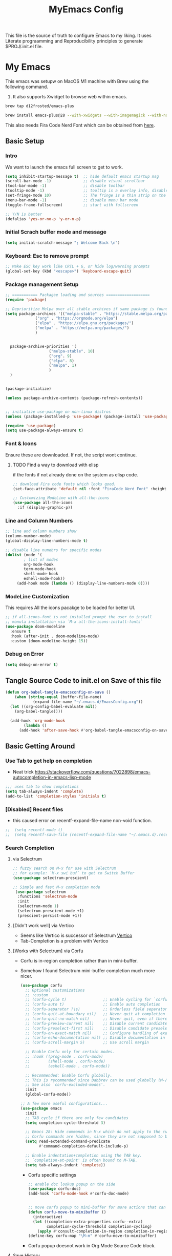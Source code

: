 #+title: MyEmacs Config
#+PROPERTY: header-args:emacs-lisp :tangle ./init.el


This file is the source of truth to configure Emacs to my liking. It uses Literate prograamming and Reproducibility principles
to generate $PROJ/.init.el file.


* My Emacs
This emacs was setupw on MacOS M1 machine with Brew using the
following command.
1. It also supports Xwidget to browse web within emacs.
#+begin_src sh
  brew tap d12frosted/emacs-plus
  
  brew install emacs-plus@28 --with-xwidgets --with-imagemagick --with-nobu417-big-sur-icon
#+end_src

This also needs Fira Code Nerd Font which can be obtained from [[https://www.nerdfonts.com/font-downloads][here]]. 
** Basic Setup
*** Intro
    We want to launch the emacs full screen to get to work. 
#+begin_src emacs-lisp
  (setq inhibit-startup-message t)  ;; hide default emacs startup msg
  (scroll-bar-mode -1)              ;; disable visual scrollbar
  (tool-bar-mode -1)                ;; disable toolbar
  (tooltip-mode -1)                 ;; tooltip is a overlay info, disable it 
  (set-fringe-mode 10)              ;; The fringe is a thin strip on the left and/or right edge of a window. 
  (menu-bar-mode -1)                ;; disable menu bar mode
  (toggle-frame-fullscreen)         ;; start with fullscreen

  ;; Y/N is better
  (defalias 'yes-or-no-p 'y-or-n-p)

#+end_src
*** Initial Scrach buffer mode and message
#+begin_src emacs-lisp
  (setq initial-scratch-message "; Welcome Back \n")
#+end_src

*** Keyboard: Esc to remove prompt
#+begin_src emacs-lisp
;; Make ESC key work like CRTL + G, or hide log/warning prompts 
(global-set-key (kbd "<escape>") 'keyboard-escape-quit)
#+end_src

*** Package management Setup
#+begin_src emacs-lisp
  ;; =========== Packagae loading and sources ===================
  (require 'package)

  ;; Deprioritize Melpa over all stable archives if same package is found on stable versions. 
  (setq package-archives '(("melpa-stable" . "https://stable.melpa.org/packages/")
			   ("org" . "https://orgmode.org/elpa")
			   ("elpa" . "https://elpa.gnu.org/packages/")
			   ("melpa" . "https://melpa.org/packages/")
			   )


	package-archive-priorities '(
				     ("melpa-stable". 10)
				     ("org". 9)
				     ("elpa". 8)
				     ("melpa". 1)
				     )
	)


  (package-initialize)

  (unless package-archive-contents (package-refresh-contents))

  
  ;; initialize use-package on non-linux distros
  (unless (package-installed-p 'use-package) (package-install 'use-package) )

  (require 'use-package)
  (setq use-package-always-ensure t)

#+end_src

*** Font & Icons
Ensure these are downloaded. If not, the script wont continue.

**** TODO Find a way to download with elisp
    if the fonts if not already done on the system as elisp code.
#+begin_src emacs-lisp
  ;; download Fira code fonts which looks good. 
  (set-face-attribute 'default nil :font "FiraCode Nerd Font" :height 140)

  ;; Customizing ModeLine with all-the-icons
  (use-package all-the-icons
    :if (display-graphic-p))

#+end_src
*** Line and Column Numbers
#+begin_src emacs-lisp
  ;; line and column numbers show
  (column-number-mode)
  (global-display-line-numbers-mode t)

  ;; disable line numebrs for specific modes
  (dolist (mode '(
		  ; list of modes 
		  org-mode-hook
		  term-mode-hook
		  shell-mode-hook
		  eshell-mode-hook))
	   (add-hook mode (lambda () (display-line-numbers-mode 0))))

#+end_src
*** ModeLine Customization
This requires All the icons pacakge to be loaded for better UI. 
#+begin_src emacs-lisp
  ;; if all-icons-font is not installed prompt the user to install
  ;; manula installation via `M-x all-the-icons-install-fonts`
  (use-package doom-modeline
    :ensure t
    :hook (after-init . doom-modeline-mode)
    :custom (doom-modeline-height 15))

#+end_src
*** Debug on Error
#+begin_src emacs-lisp
(setq debug-on-error t)
#+end_src

** Tangle Source Code to init.el on Save of this file
#+begin_src emacs-lisp
  (defun org-babel-tangle-emacsconfig-on-save ()
      (when (string-equal (buffer-file-name)
			  (expand-file-name "~/.emacs.d/EmacsConfig.org"))
	(let ((org-config-babel-evaluate nil))
	  (org-babel-tangle))))

    (add-hook 'org-mode-hook
	      (lambda ()
		(add-hook 'after-save-hook #'org-babel-tangle-emacsconfig-on-save)))
  
#+end_src

** Basic Getting Around
*** Use Tab to get help on completion
- Neat trick https://stackoverflow.com/questions/7022898/emacs-autocompletion-in-emacs-lisp-mode
#+begin_src emacs-lisp
;;; uses tab to show completions
(setq tab-always-indent 'complete)
(add-to-list 'completion-styles 'initials t)
#+end_src
*** [Disabled] Recent files
- this caused error on recentf-expand-file-name non-void function. 
#+begin_src emacs-lisp
;;  (setq recentf-mode t)
;;  (setq recentf-save-file (recentf-expand-file-name "~/.emacs.d/.recentf"))
#+end_src
*** Search Completion
**** via Selectrum
#+begin_src emacs-lisp
  ;; fuzzy search on M-x for use with Selectrum
  ;; for example: `M-x swi buf` to get to Switch Buffer
  (use-package selectrum-prescient)

  ;; Simple and fast M-x completion mode
   (use-package selectrum
    :functions 'selectrum-mode
    :init
    (selectrum-mode 1)
    (selectrum-prescient-mode +1)
    (prescient-persist-mode +1))
#+end_src
**** [Didn't work well] via Vertico
- Seems like Vertico is successor of Selectrum [[https://github.com/minad/vertico][Vertico]]
- Tab-Completion is a problem with Vertico
**** [Works with Selectrum] via Corfu
- Corfu is in-region completion rather than in mini-buffer.
- Somehow I found Selectrum mini-buffer completion much more nicer.
  #+begin_src emacs-lisp
    (use-package corfu
      ;; Optional customizations
      ;; :custom
      ;; (corfu-cycle t)                ;; Enable cycling for `corfu-next/previous'
      ;; (corfu-auto t)                 ;; Enable auto completion
      ;; (corfu-separator ?\s)          ;; Orderless field separator
      ;; (corfu-quit-at-boundary nil)   ;; Never quit at completion boundary
      ;; (corfu-quit-no-match nil)      ;; Never quit, even if there is no match
      ;; (corfu-preview-current nil)    ;; Disable current candidate preview
      ;; (corfu-preselect-first nil)    ;; Disable candidate preselection
      ;; (corfu-on-exact-match nil)     ;; Configure handling of exact matches
      ;; (corfu-echo-documentation nil) ;; Disable documentation in the echo area
      ;; (corfu-scroll-margin 5)        ;; Use scroll margin

      ;; Enable Corfu only for certain modes.
      ;; :hook ((prog-mode . corfu-mode)
      ;;        (shell-mode . corfu-mode)
      ;;        (eshell-mode . corfu-mode))

      ;; Recommended: Enable Corfu globally.
      ;; This is recommended since Dabbrev can be used globally (M-/).
      ;; See also `corfu-excluded-modes'.
      :init
      (global-corfu-mode))

    ;; A few more useful configurations...
    (use-package emacs
      :init
      ;; TAB cycle if there are only few candidates
      (setq completion-cycle-threshold 3)

      ;; Emacs 28: Hide commands in M-x which do not apply to the current mode.
      ;; Corfu commands are hidden, since they are not supposed to be used via M-x.
      (setq read-extended-command-predicate
            #'command-completion-default-include-p)

      ;; Enable indentation+completion using the TAB key.
      ;; `completion-at-point' is often bound to M-TAB.
      (setq tab-always-indent 'complete))

          #+end_src

  - Corfu specific settings
    #+begin_src emacs-lisp
      ;; enable doc lookup popup on the side
      (use-package corfu-doc)
      (add-hook 'corfu-mode-hook #'corfu-doc-mode)


      ;; move corfu popup to mini-buffer for more actions that can be performed. 
      (defun corfu-move-to-minibuffer ()
        (interactive)
        (let ((completion-extra-properties corfu--extra)
              completion-cycle-threshold completion-cycling)
          (apply #'consult-completion-in-region completion-in-region--data)))
      (define-key corfu-map "\M-m" #'corfu-move-to-minibuffer)
    #+end_src
  - Corfu popup doesnot work in Org Mode Source Code block.
**** Save History
#+begin_src emacs-lisp
  ;; Persist history over Emacs restarts. Vertico sorts by history position.
  (use-package savehist
    :init
    (savehist-mode))
#+end_src
**** Consult for supercharing 
#+begin_src emacs-lisp
  ;; ;; Provides additonal consulting mode for M-x
  ;; use `consult-` keys on M-x
  (use-package consult
    :bind (
	   ;; C-c bindings (mode-specific-map)
	   ("C-c h" . consult-history)
	   ("C-c m" . consult-mode-command)
	   ("C-c k" . consult-kmacro)
	   ;; C-x bindings (ctl-x-map)
	   ("C-x b" . consult-buffer)
	   ("M-s d" . consult-find)
	   ("M-s l" . consult-line)
	   ;; C-s is mapped to consult line 
	   ("C-s" . consult-line)
	   ))
#+end_src
**** Rich Annotation on M-x (Marginalia)
#+begin_src emacs-lisp
   ;; Enable richer annotations using the Marginalia package
    ;; For example; shows description on right hand side.
    (use-package marginalia
      ;; The :init configuration is always executed (Not lazy!)
      :init

      ;; Must be in the :init section of use-package such that the mode gets
      ;; enabled right away. Note that this forces loading the package.
      (marginalia-mode))
#+end_src
*** Discovering actions based on context: Embark
#+begin_src emacs-lisp
(use-package embark
  :ensure t

  :bind
  (("C-." . embark-act)         ;; pick some comfortable binding
   ("C-h B" . embark-bindings)) ;; alternative for `describe-bindings'

  :init

  ;; Optionally replace the key help with a completing-read interface
  (setq prefix-help-command #'embark-prefix-help-command)

  :config

  ;; Hide the mode line of the Embark live/completions buffers
  (add-to-list 'display-buffer-alist
               '("\\`\\*Embark Collect \\(Live\\|Completions\\)\\*"
                 nil
                 (window-parameters (mode-line-format . none)))))

;; Consult users will also want the embark-consult package.
(use-package embark-consult
  :ensure t
  :after (embark consult)
  :demand t ; only necessary if you have the hook below
  ;; if you want to have consult previews as you move around an
  ;; auto-updating embark collect buffer
  :hook
  (embark-collect-mode . consult-preview-at-point-mode))
#+end_src
*** Show Keys next to M-x Command
#+begin_src emacs-lisp
  ;; Displays all associated key binding and their functions after set delay on the mini-mode
  (use-package which-key
    :init(which-key-mode)
    :diminish
    :config
    (setq which-key-idle-delay 2))

#+end_src
*** Getting help for function, variable
**** Open in Helpful in another buffer but keep cursor on current.
- This allows to press ESC key to quit help, documentation or mini spawned buffer.
- This blog post is awesome [[https://www.masteringemacs.org/article/mastering-key-bindings-emacs][mastering key bindings]]
#+begin_src emacs-lisp
    (defun bj-helpful-callable-in-another-window ()
      "Helpful-callable create a new window and when pressing ESC it actually kills the initiating window.

       This function switches the window once helpful-callabel is done so at to make ESC work as expected
      "
      (interactive)
      (progn 
	(call-interactively #'helpful-callable)
	(call-interactively #'other-window)
      )
    )
#+end_src
***** TODO Maybe swap the implementation of helpful-callable
#+begin_src emacs-lisp

#+end_src
**** Using Helpful package 
- By default emacs will show C-c h f/v/k will display help for variable function and keys.
- However the default view is monotonous black and white. No difference between source, further pages.
- [[https://github.com/Wilfred/helpful][Helpful]] package aims to solve this.
#+begin_src emacs-lisp
    (use-package helpful)

    ;; Note that the built-in `describe-function' includes both functions
    ;; and macros. `helpful-function' is functions only, so we provide
    ;; `helpful-callable' as a drop-in replacement.
    (global-set-key (kbd "C-h f") #'bj-helpful-callable-in-another-window)

    (global-set-key (kbd "C-h v") #'helpful-variable)
    (global-set-key (kbd "C-h k") #'helpful-key)
#+end_src
*** Auto Text Fill
#+begin_src emacs-lisp
(add-hook 'text-mode-hook 'turn-on-auto-fill)
#+end_src

** Org Mode
*** Basic Setup for Bullets, Ellipsis
#+begin_src emacs-lisp

  ;; ORG-mode specifics
  (use-package org
    :config
    (setq org-ellipsis " ▼")
    )

  ;; use org-tempo to allow faster code block addition
  (require 'org-tempo)

  (use-package org-superstar
    :after org
    :hook (org-mode . org-superstar-mode)
    :config
    (setq org-ellipsis " ▼")
    (setq org-superstar-headline-bullets-list
	  '("◉" "◑" "◐" "◷" "▷")))
#+end_src
*** Customizing Left Margins
This didn't work for many solution pretaining to windows.
The solution that works is taken from [[https://stackoverflow.com/questions/39083118/emacs-how-to-set-margins-to-automatically-adjust-when-in-split-screen][SO answer]]
#+begin_src emacs-lisp
(defun my-set-margins ()
  "Set margins in current buffer."
  (setq left-margin-width 10)
  (setq right-margin-width 0))

;; Add margins by default to a mode
(add-hook 'org-mode-hook 'my-set-margins)
#+end_src
*** Note Taking: Org-Roam
   - Fantastic way to backlinking and writing graphed ideas
#+begin_src emacs-lisp
  ;; This is required for org-roam to not error on database connection. 
  (use-package emacsql-sqlite3)
  (setq org-roam-database-connector 'sqlite3)

  ;; install org-roam
  (use-package org-roam
    :ensure t
    :custom
    (org-roam-directory (file-truename "~/Library/Mobile Documents/com~apple~CloudDocs/All Notes/roamnotes/"))
    :bind (("C-c n l" . org-roam-buffer-toggle)
	   ("C-c n f" . org-roam-node-find)
	   ("C-c n g" . org-roam-graph)
	   ("C-c n i" . org-roam-node-insert)
	   ("C-c n c" . org-roam-capture)
	   ;; Dailies
	   ("C-c n j" . org-roam-dailies-capture-today))
    :config
    (org-roam-setup)
    )

#+end_src
*** Org Zen Mode; similar to iAWriter
#+begin_src emacs-lisp
  ;; Zen Mode Writing
  (use-package writeroom-mode)
#+end_src
** Magit
Interacting with Git is awesome in Emacs.
*** Basic Setup
#+begin_src emacs-lisp
  ;; magit setup
  (use-package magit)
#+end_src
** Project Management
#+begin_src emacs-lisp
  (use-package projectile
   :diminish projectile-mode
  :ensure t
  :pin melpa-stable
  :init
  (progn
   (projectile-mode +1)
   (when (file-directory-p "~/Projects/")
    (setq projectile-project-search-path '("~/Projects/")))
   (when (file-directory-p "~/Work/")
     (push "~/Work/" projectile-project-search-path)
     )
  )
  :bind (:map projectile-mode-map
              ("C-c p" . projectile-command-map)))
#+end_src
*** Consult integration
#+begin_src emacs-lisp
(use-package consult-projectile)
#+end_src
** Standard Libraries
*** File management
- check https://github.com/rejeep/f.el 
#+begin_src emacs-lisp
  (use-package f)
#+end_src
*** String manipulation
#+begin_src emacs-lisp
(use-package s)
#+end_src

* Embedded Browser Support
** Installation of Emacs with xWidget Support
- Install emacs via homebrew
- `brew install emacs-plus@29 --with-xwidgets --with-imagemagick --with-nobu417-big-sur-icon`
- For more info check [[https://github.com/d12frosted/homebrew-emacs-plus][d12frosted emacs plus repo]]
** Setting default option to use xwidget-webkit
#+begin_src emacs-lisp
  (use-package xwwp)
  #+end_src
* Programming IDE Like support
** Syncing MacOS $PAHT inside Emacs
- There is a package to address this issue [[https://github.com/purcell/exec-path-from-shell][exec-path-from-shell]]
  #+begin_src emacs-lisp
      (use-package exec-path-from-shell)
      (when (memq window-system '(mac ns x))
        (exec-path-from-shell-initialize))
  #+end_src
** Code Autocompletion 
** LSP Mode
#+begin_src emacs-lisp
  (use-package lsp-mode
    :init
    ;; set prefix for lsp-command-keymap (few alternatives - "C-l", "C-c l")
    (setq lsp-keymap-prefix "C-c l")
    :hook (;; replace XXX-mode with concrete major-mode(e. g. python-mode)
           (python-mode . lsp-deferred)
           ;; if you want which-key integration
           (lsp-mode . lsp-enable-which-key-integration)
           ;;(swift-mode . lsp-deferred)
           )
    :commands (lsp lsp-deffered))
#+end_src
*** Python lang support
#+begin_src emacs-lisp
  (use-package lsp-pyright
     :ensure t
     :hook (python-mode . (lambda ()
   			  (require 'lsp-pyright)
   			  (lsp-deferred))))  ; or lsp-deferred
  (use-package lsp-ui)
#+end_src
*** Run python language server ifneeded
- Python lsp server needs to be running for LSP to work
- Start the lsp server for the lifetime of emacs if this was not started
#+begin_src emacs-lisp

#+end_src
*** Find all imports
#+begin_src emacs-lisp
  (setq lsp-clients-python-library-directories '("/opt/homebrew/lib/python3.10/site-packages/"))
#+end_src
** JSON mode
#+begin_src emacs-lisp
(use-package json-mode)
#+end_src
** [NOT USED] Company-mode
** Find Recent Files faster 
*** When invoking C-x C-f
1. Start from Home directory so traversing back from roam is not
   needed.
   #+begin_src emacs-lisp
     (setq default-directory "~/")
   #+end_src
2. Traversing back directory with shortcut rather than backspace.
   #+begin_src emacs-lisp

   #+end_src
** Emacs Lisp Programming  
*** TODO Lisp auto format on Save
*** Emacs-lisp Match brackets automatically
**** TODO remove <> from autopairs
#+begin_src emacs-lisp
  (use-package paredit)

  (defun my/autoparens () (paredit-mode t))
  (add-hook 'emacs-lisp-mode-hook #'my/autoparens)
  (add-hook 'lisp-interaction-mode-hook #'my/autoparens)
#+end_src
*** Aggressive Indenting
#+begin_src emacs-lisp
  (use-package aggressive-indent)
  (defun bj/aggressive-indent-enabled () (aggressive-indent-mode t))
  (add-hook 'emacs-lisp-mode #'bj/aggressive-indent-enabled)
  (add-hook 'lisp-interaction-mode-hook #'bj/aggressive-indent-enabled)


  ;; issue with indenting in org mode, esp code blocks inside. 
  ;; (add-hook 'org-mode-hook #'bj/aggressive-indent-enabled)
  #+end_src
*** Documentation and finding help
- describe-variable and describe-function are pretty useful
- Embark at point is convenient to either find references or
  definition
**** Documentation at point.
- eldoc mode is enabled for elisp code buffer. Try checking with `M-: eldoc-mode`
- It shows docs on mini-buffer. 1 line.
- TODO can we have it 2 lines
**** Info at point
- find emacs info of symbol at point with `M-x: info-lookup-symbol`
-
*** Debugging
**** Add `(debug-on-entry t)` and debugger stops on error
**** Use print but discouraged 
**** Use Edebug (Interactive)
***** Go to function defun and call `M-x: edebug-defun` which instruments the defun. 
***** Go to caller and execute, now it steps through the code. 
*** Linting
**** `M-x: elint-current-buffer`
*** Profiling
**** Performance
- `M-x: elp-instrument-function` and then execute the function.
- Then check `M-x: elp-results`.
- `M-x: elp-instrument-package` to find slow package and functions
**** Memory usage
- mutations are great if the only purpose of intemediate list is to be
  thrown away. They usually start with `nreverse`.
*** Testing

** [Disabled] Straight Package Manager
- using this confuses with normal package management.
- Disabled for now.
- When turned on to use Org-Roam-UI, it downloaded all new variants of org, org-roam and confused the existing config.
#+begin_src emacs-lisp
  ;; (defvar bootstrap-version)
  ;; (let ((bootstrap-file
  ;;        (expand-file-name "straight/repos/straight.el/bootstrap.el" user-emacs-directory))
  ;;       (bootstrap-version 6))
  ;;   (unless (file-exists-p bootstrap-file)
  ;;     (with-current-buffer
  ;; 	(url-retrieve-synchronously
  ;; 	 "https://raw.githubusercontent.com/radian-software/straight.el/develop/install.el"
  ;; 	 'silent 'inhibit-cookies)
  ;;       (goto-char (point-max))
  ;;       (eval-print-last-sexp)))
  ;;   (load bootstrap-file nil 'nomessage))
  ;; (setq package-enable-at-startup nil)
#+end_src

** Org Roam UI
It's cool to visualize Graph.
- It downloads a lot of org, org-roam, web-socket and builds them.
- Does it duplicates the pacakges?
- This conflicted with Org-roam-capture with error
  "org-fold-show-all" not defined.
- TODO Why can it not be found on Melpa?
#+begin_src emacs-lisp
(use-package org-roam-ui)
#+end_src

** Org Agenda Setup
*** List of files to look
- TODO check if its possible to add entire directory to search for. 
#+begin_src emacs-lisp
  (setq org-agenda-files (directory-files-recursively "~/Library/Mobile Documents/com~apple~CloudDocs/All Notes/roamnotes/" "\\.org$"))
#+end_src
*** Org Agenda keybinding
#+begin_src emacs-lisp
(global-set-key (kbd "C-c a") #'org-agenda)
#+end_src
*** Org set time when done
#+begin_src emacs-lisp
  (setq org-log-done 'time)
#+end_src
*** Other improvements to Org Agenda
1. Show file in next buffer as we go through each action item
   #+begin_src emacs-lisp
     (setq org-agenda-follow-mode 't)
   #+end_src
** Org Roam Export as HTML
#+begin_src emacs-lisp
  ;; required for org-roam-export to be available
  (require 'org-roam-export)
#+end_src

** Org Mode Start
*** Start with 2 levels shown but all hidden. Easier to read. 
#+begin_src emacs-lisp
  (setq org-startup-folded 'show2levels)
#+end_src
*** Open code on right window
#+begin_src emacs-lisp
  (setq org-src-window-setup 'split-window-right)
#+end_src
*** Indent all content to match outline indent
#+begin_src emacs-lisp
  (defun bj-indent-org-mode ()
    (org-indent-mode t))

  (add-hook 'org-mode-hook #'bj-indent-org-mode)
#+end_src
** Jump to Definition
** REST Client
- A way to express and explore API
  [[https://github.com/pashky/restclient.el][RestClient Github]]

  There was problem setting this up on another mac.
  TODO fix it.
  
#+begin_src emacs-lisp
  (use-package restclient)

  ;; install org-babel hook
  (use-package ob-restclient)
  
#+end_src

** Ruby
#+begin_src emacs-lisp
  ;; enables Org babel lang integration
  (require 'ob-ruby)
#+end_src
** Search on firefox using Google
#+begin_src emacs-lisp
  (defun bj-search-web-at-point ()
    (interactive)
    (eshell-command (concat "open -a firefox " "https://www.google.com/search?q=" (word-at-point)))
    )
#+end_src

** Swift 
*** Install mode
#+begin_src emacs-lisp
  (use-package swift-mode
    :hook (swift-mode . (lambda () (lsp))))
#+end_src
*** Install Swift LSP Support
#+begin_src emacs-lisp 
(use-package lsp-sourcekit
  :after lsp-mode
  :config
  (setq lsp-sourcekit-executable (string-trim (shell-command-to-string "xcrun --find sourcekit-lsp"))))
#+end_src

** FlyCheck
#+begin_src emacs-lisp
(use-package flycheck
  :ensure t
  :init (global-flycheck-mode))
#+end_src

** Shell Script
+ Eshell provides nice UNIX Shell And Lisp expression REPL in the same
  place. Might be useful to get back and forth from UNIX to LISP and
  back.
+ When running unix commands its often useful to look up
  documentation, this can be achieved by man pages but they are huge.
+ Can we try lightweight example or cheatsheet pages
+ Emacs is not a fully functional visual terminal so most visual
  commands wont work nicely. Setting pager to cat does the trick.
  #+begin_src emacs-lisp
  (setenv "PAGER" "cat")
  #+end_src
+ TLDR
  #+begin_src emacs-lisp
    (use-package tldr)
  #+end_src
+ Save History
  #+begin_src emacs-lisp
    (setq eshell-directory-name ".cache/eshell")
  #+end_src

** Instruct Org-Babel for programming language
#+begin_src emacs-lisp
  (require 'ob-shell)

  (org-babel-do-load-languages
   'org-babel-load-languages
   '((emacs-lisp . t)
     (restclient . t)
     (shell . t)
     (ruby . t)
     ;; (swift . t) there is no ob-swift TODO
     (python . t))
   )
#+end_src
* Themes
** Nano theme
- A simple white background theme as found on [[https://github.com/rougier/nano-theme][Nano theme GH]]
- Use Straight to install 
#+begin_src emacs-lisp
  ;; install nano-theme
  ;; (use-package nano-theme
  ;;    :init (load-theme 'nano-light t))  
#+end_src
** Spacemacs Theme
*** Install theme
#+begin_src emacs-lisp
   ;; Dark theme. Non-dark variant is found with spacemacs-light
   ;; alternative good option is tango-dark.
   ;; unsing t at the end supresses interactive prompt.

  (use-package spacemacs-theme
        :defer t
        :init (progn
               (custom-set-variables '(spacemacs-theme-custom-colors
                                       '((bg1 .  "#f8f8f8"))
                              ))
               (load-theme 'spacemacs-light t)
               )
        )
#+end_src
*** Use White background as opposed to brownish tint
#+begin_src emacs-lisp
  ;; (custom-set-variables '(spacemacs-theme-custom-colors
  ;;                           '(
  ;;                             (bg1 . "#ffffff")
  ;;                             )
  ;;                           )
  ;;                       )
#+end_src
*** Flycheck fringe
- described at [[https://github.com/nashamri/spacemacs-theme][Theme docs]] and [[https://www.flycheck.org/en/latest/user/installation.html#syntax-checking-tools][FlyCheck]]
- How is it different from LSP Mode?
#+begin_src emacs-lisp
(use-package flycheck
  :init
  (progn
    (define-fringe-bitmap 'my-flycheck-fringe-indicator
      (vector #b00000000
              #b00000000
              #b00000000
              #b00000000
              #b00000000
              #b00000000
              #b00000000
              #b00011100
              #b00111110
              #b00111110
              #b00111110
              #b00011100
              #b00000000
              #b00000000
              #b00000000
              #b00000000
              #b00000000))

    (flycheck-define-error-level 'error
      :severity 2
      :overlay-category 'flycheck-error-overlay
      :fringe-bitmap 'my-flycheck-fringe-indicator
      :fringe-face 'flycheck-fringe-error)

    (flycheck-define-error-level 'warning
      :severity 1
      :overlay-category 'flycheck-warning-overlay
      :fringe-bitmap 'my-flycheck-fringe-indicator
      :fringe-face 'flycheck-fringe-warning)

    (flycheck-define-error-level 'info
      :severity 0
      :overlay-category 'flycheck-info-overlay
      :fringe-bitmap 'my-flycheck-fringe-indicator
      :fringe-face 'flycheck-fringe-info)))
#+end_src
